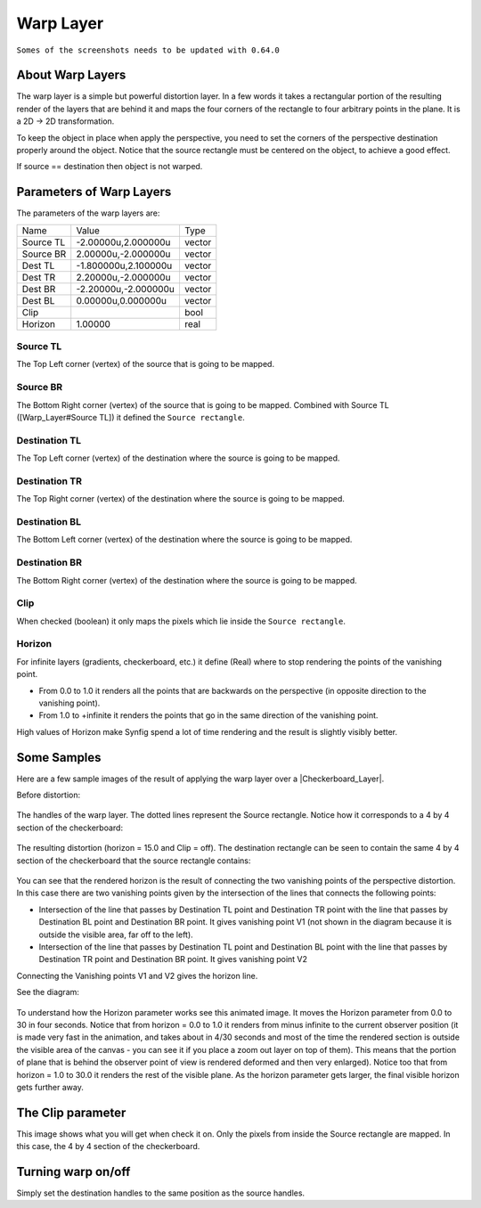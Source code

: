 .. _layer_warp:

########################
    Warp Layer
########################
``Somes of the screenshots needs to be updated with 0.64.0``

.. figure:: warp_dat/Layer_distortion_warp_icon.png
   :alt: Layer_distortion_warp_icon.png
   :width: 64px


.. _layer_warp  About Warp Layers:

About Warp Layers
-----------------

The warp layer is a simple but powerful distortion layer. In a few words
it takes a rectangular portion of the resulting render of the layers
that are behind it and maps the four corners of the rectangle to four
arbitrary points in the plane. It is a 2D -> 2D transformation.

To keep the object in place when apply the perspective, you need to set
the corners of the perspective destination properly around the object.
Notice that the source rectangle must be centered on the object, to
achieve a good effect.

If source == destination then object is not warped.

.. _layer_warp  Parameters of Warp Layers:

Parameters of Warp Layers
-------------------------

The parameters of the warp layers are:

+------------------------------------------+--------------------------+------------+
| Name                                     | Value                    | Type       |
+------------------------------------------+--------------------------+------------+
|     |Type\_vector\_icon.png| Source TL   |   -2.00000u,2.000000u    |   vector   |
+------------------------------------------+--------------------------+------------+
|     |Type\_vector\_icon.png| Source BR   |   2.00000u,-2.000000u    |   vector   |
+------------------------------------------+--------------------------+------------+
|     |Type\_vector\_icon.png| Dest TL     |   -1.800000u,2.100000u   |   vector   |
+------------------------------------------+--------------------------+------------+
|     |Type\_vector\_icon.png| Dest TR     |   2.20000u,-2.000000u    |   vector   |
+------------------------------------------+--------------------------+------------+
|     |Type\_vector\_icon.png| Dest BR     |   -2.20000u,-2.000000u   |   vector   |
+------------------------------------------+--------------------------+------------+
|     |Type\_vector\_icon.png| Dest BL     |   0.00000u,0.000000u     |   vector   |
+------------------------------------------+--------------------------+------------+
|     |Type\_bool\_icon.png| Clip          |                          |   bool     |
+------------------------------------------+--------------------------+------------+
|     |Type\_real\_icon.png| Horizon       |   1.00000                |   real     |
+------------------------------------------+--------------------------+------------+


.. _layer_warp  Source TL:

Source TL
~~~~~~~~~

The Top Left corner (vertex) of the source that is going to be mapped.

.. _layer_warp  Source BR:

Source BR
~~~~~~~~~

The Bottom Right corner (vertex) of the source that is going to be
mapped. Combined with Source TL ([Warp\_Layer#Source TL]) it defined the
``Source rectangle``.

.. _layer_warp  Destination TL:

Destination TL
~~~~~~~~~~~~~~

The Top Left corner (vertex) of the destination where the source is
going to be mapped.

.. _layer_warp  Destination TR:

Destination TR
~~~~~~~~~~~~~~

The Top Right corner (vertex) of the destination where the source is
going to be mapped.

.. _layer_warp  Destination BL:

Destination BL
~~~~~~~~~~~~~~

The Bottom Left corner (vertex) of the destination where the source is
going to be mapped.

.. _layer_warp  Destination BR:

Destination BR
~~~~~~~~~~~~~~

The Bottom Right corner (vertex) of the destination where the source is
going to be mapped.

.. _layer_warp  Clip:

Clip
~~~~

When checked (boolean) it only maps the pixels which lie inside the
``Source rectangle``.

.. _layer_warp  Horizon:

Horizon
~~~~~~~

For infinite layers (gradients, checkerboard, etc.) it define (Real)
where to stop rendering the points of the vanishing point.

-  From 0.0 to 1.0 it renders all the points that are backwards on the
   perspective (in opposite direction to the vanishing point).
-  From 1.0 to +infinite it renders the points that go in the same
   direction of the vanishing point.

High values of Horizon make Synfig spend a lot of time rendering and the
result is slightly visibly better.

.. _layer_warp  Some Samples:

Some Samples
------------

Here are a few sample images of the result of applying the warp layer
over a |Checkerboard_Layer|.

Before distortion:

.. figure:: warp_dat/Warp1.png
   :alt: Warp1.png


The handles of the warp layer. The dotted lines represent the Source
rectangle. Notice how it corresponds to a 4 by 4 section of the
checkerboard:

.. figure:: warp_dat/Warp5.png
   :alt: Warp5.png


The resulting distortion (horizon = 15.0 and Clip = off). The
destination rectangle can be seen to contain the same 4 by 4 section of
the checkerboard that the source rectangle contains:

.. figure:: warp_dat/Warp3.png
   :alt: Warp3.png


You can see that the rendered horizon is the result of connecting the
two vanishing points of the perspective distortion. In this case there
are two vanishing points given by the intersection of the lines that
connects the following points:

-  Intersection of the line that passes by Destination TL point and
   Destination TR point with the line that passes by Destination BL
   point and Destination BR point. It gives vanishing point V1 (not
   shown in the diagram because it is outside the visible area, far off
   to the left).
-  Intersection of the line that passes by Destination TL point and
   Destination BL point with the line that passes by Destination TR
   point and Destination BR point. It gives vanishing point V2

Connecting the Vanishing points V1 and V2 gives the horizon line.

See the diagram:

.. figure:: warp_dat/Warp7.png
   :alt: Warp7.png


To understand how the Horizon parameter works see this animated image.
It moves the Horizon parameter from 0.0 to 30 in four seconds. Notice
that from horizon = 0.0 to 1.0 it renders from minus infinite to the
current observer position (it is made very fast in the animation, and
takes about in 4/30 seconds and most of the time the rendered section is
outside the visible area of the canvas - you can see it if you place a
zoom out layer on top of them). This means that the portion of plane
that is behind the observer point of view is rendered deformed and then
very enlarged). Notice too that from horizon = 1.0 to 30.0 it renders
the rest of the visible plane. As the horizon parameter gets larger, the
final visible horizon gets further away.

.. figure:: warp_dat/Warpsample2.gif
   :alt: Warpsample2.gif


.. _layer_warp  The Clip parameter:

The Clip parameter
------------------

This image shows what you will get when check it on. Only the pixels
from inside the Source rectangle are mapped. In this case, the 4 by 4
section of the checkerboard.

.. figure:: warp_dat/Warp6.png
   :alt: Warp6.png


.. _layer_warp  Turning warp on/off:

Turning warp on/off
-------------------

Simply set the destination handles to the same position as the source
handles.

.. |Type_vector_icon.png| image:: images/Type_vector_icon.png
   :width: 16px
.. |Type_bool_icon.png| image:: images/Type_bool_icon.png
   :width: 16px
.. |Type_real_icon.png| image:: images/Type_real_icon.png
   :width: 16px

